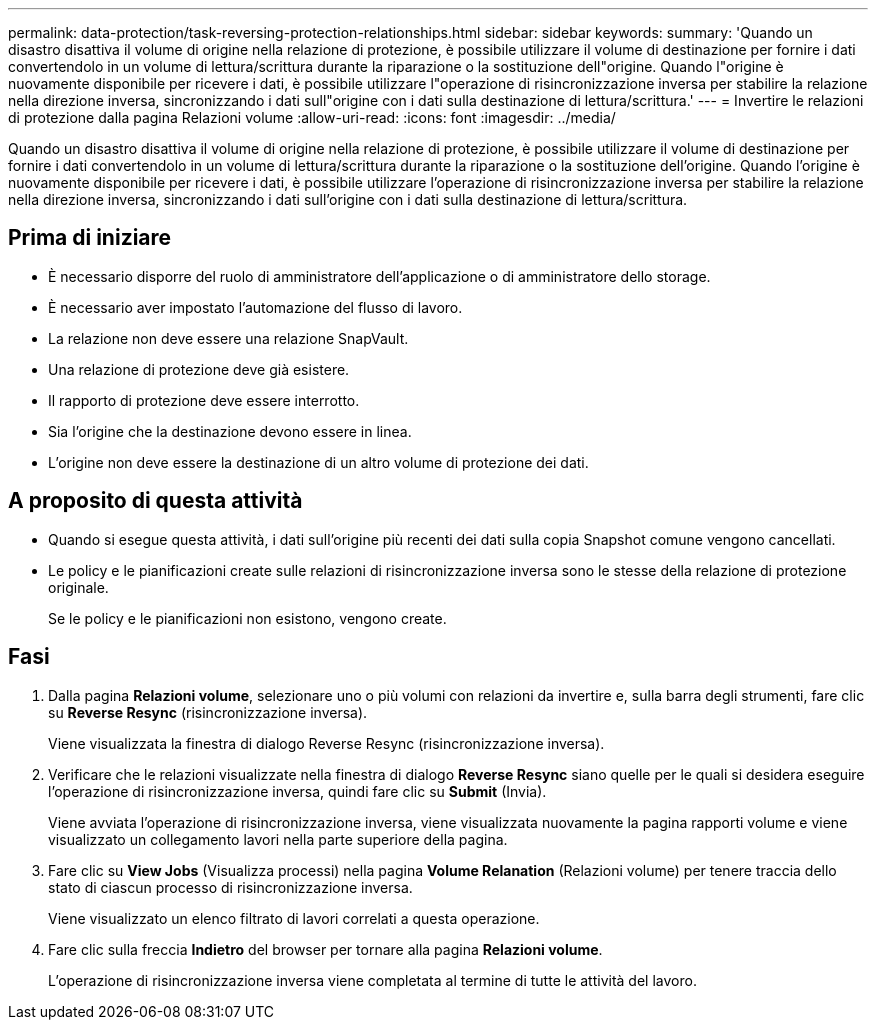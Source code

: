 ---
permalink: data-protection/task-reversing-protection-relationships.html 
sidebar: sidebar 
keywords:  
summary: 'Quando un disastro disattiva il volume di origine nella relazione di protezione, è possibile utilizzare il volume di destinazione per fornire i dati convertendolo in un volume di lettura/scrittura durante la riparazione o la sostituzione dell"origine. Quando l"origine è nuovamente disponibile per ricevere i dati, è possibile utilizzare l"operazione di risincronizzazione inversa per stabilire la relazione nella direzione inversa, sincronizzando i dati sull"origine con i dati sulla destinazione di lettura/scrittura.' 
---
= Invertire le relazioni di protezione dalla pagina Relazioni volume
:allow-uri-read: 
:icons: font
:imagesdir: ../media/


[role="lead"]
Quando un disastro disattiva il volume di origine nella relazione di protezione, è possibile utilizzare il volume di destinazione per fornire i dati convertendolo in un volume di lettura/scrittura durante la riparazione o la sostituzione dell'origine. Quando l'origine è nuovamente disponibile per ricevere i dati, è possibile utilizzare l'operazione di risincronizzazione inversa per stabilire la relazione nella direzione inversa, sincronizzando i dati sull'origine con i dati sulla destinazione di lettura/scrittura.



== Prima di iniziare

* È necessario disporre del ruolo di amministratore dell'applicazione o di amministratore dello storage.
* È necessario aver impostato l'automazione del flusso di lavoro.
* La relazione non deve essere una relazione SnapVault.
* Una relazione di protezione deve già esistere.
* Il rapporto di protezione deve essere interrotto.
* Sia l'origine che la destinazione devono essere in linea.
* L'origine non deve essere la destinazione di un altro volume di protezione dei dati.




== A proposito di questa attività

* Quando si esegue questa attività, i dati sull'origine più recenti dei dati sulla copia Snapshot comune vengono cancellati.
* Le policy e le pianificazioni create sulle relazioni di risincronizzazione inversa sono le stesse della relazione di protezione originale.
+
Se le policy e le pianificazioni non esistono, vengono create.





== Fasi

. Dalla pagina *Relazioni volume*, selezionare uno o più volumi con relazioni da invertire e, sulla barra degli strumenti, fare clic su *Reverse Resync* (risincronizzazione inversa).
+
Viene visualizzata la finestra di dialogo Reverse Resync (risincronizzazione inversa).

. Verificare che le relazioni visualizzate nella finestra di dialogo *Reverse Resync* siano quelle per le quali si desidera eseguire l'operazione di risincronizzazione inversa, quindi fare clic su *Submit* (Invia).
+
Viene avviata l'operazione di risincronizzazione inversa, viene visualizzata nuovamente la pagina rapporti volume e viene visualizzato un collegamento lavori nella parte superiore della pagina.

. Fare clic su *View Jobs* (Visualizza processi) nella pagina *Volume Relanation* (Relazioni volume) per tenere traccia dello stato di ciascun processo di risincronizzazione inversa.
+
Viene visualizzato un elenco filtrato di lavori correlati a questa operazione.

. Fare clic sulla freccia *Indietro* del browser per tornare alla pagina *Relazioni volume*.
+
L'operazione di risincronizzazione inversa viene completata al termine di tutte le attività del lavoro.



